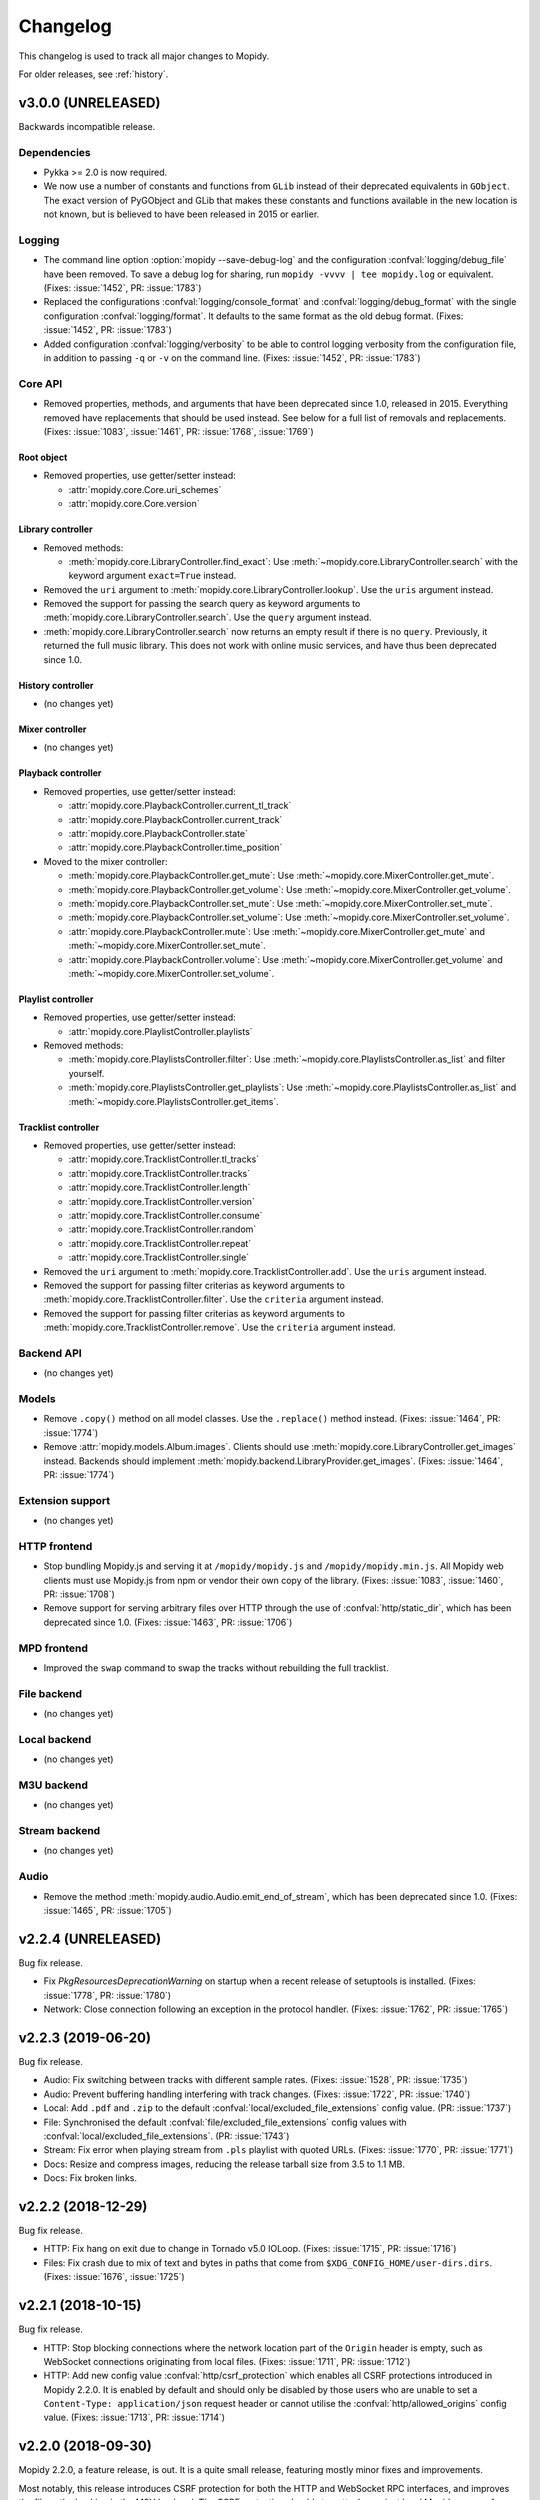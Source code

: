 .. _changelog:

*********
Changelog
*********

This changelog is used to track all major changes to Mopidy.

For older releases, see :ref:`history`.


v3.0.0 (UNRELEASED)
===================

Backwards incompatible release.

Dependencies
------------

- Pykka >= 2.0 is now required.

- We now use a number of constants and functions from ``GLib`` instead of their
  deprecated equivalents in ``GObject``. The exact version of PyGObject and
  GLib that makes these constants and functions available in the new location
  is not known, but is believed to have been released in 2015 or earlier.

Logging
-------

- The command line option :option:`mopidy --save-debug-log` and the
  configuration :confval:`logging/debug_file` have been removed.
  To save a debug log for sharing, run ``mopidy -vvvv | tee mopidy.log``
  or equivalent. (Fixes: :issue:`1452`, PR: :issue:`1783`)

- Replaced the configurations :confval:`logging/console_format`
  and :confval:`logging/debug_format` with
  the single configuration :confval:`logging/format`.
  It defaults to the same format as the old debug format.
  (Fixes: :issue:`1452`, PR: :issue:`1783`)

- Added configuration :confval:`logging/verbosity` to be able to control
  logging verbosity from the configuration file,
  in addition to passing ``-q`` or ``-v`` on the command line.
  (Fixes: :issue:`1452`, PR: :issue:`1783`)

Core API
--------

- Removed properties, methods, and arguments that have been deprecated since
  1.0, released in 2015.
  Everything removed have replacements that should be used instead.
  See below for a full list of removals and replacements.
  (Fixes: :issue:`1083`, :issue:`1461`, PR: :issue:`1768`, :issue:`1769`)

Root object
^^^^^^^^^^^

- Removed properties, use getter/setter instead:

  - :attr:`mopidy.core.Core.uri_schemes`
  - :attr:`mopidy.core.Core.version`

Library controller
^^^^^^^^^^^^^^^^^^

- Removed methods:

  - :meth:`mopidy.core.LibraryController.find_exact`:
    Use :meth:`~mopidy.core.LibraryController.search`
    with the keyword argument ``exact=True`` instead.

- Removed the ``uri`` argument to
  :meth:`mopidy.core.LibraryController.lookup`.
  Use the ``uris`` argument instead.

- Removed the support for passing the search query as keyword arguments to
  :meth:`mopidy.core.LibraryController.search`.
  Use the ``query`` argument instead.

- :meth:`mopidy.core.LibraryController.search` now returns an empty result
  if there is no ``query``. Previously, it returned the full music library.
  This does not work with online music services,
  and have thus been deprecated since 1.0.

History controller
^^^^^^^^^^^^^^^^^^

- (no changes yet)

Mixer controller
^^^^^^^^^^^^^^^^

- (no changes yet)

Playback controller
^^^^^^^^^^^^^^^^^^^

- Removed properties, use getter/setter instead:

  - :attr:`mopidy.core.PlaybackController.current_tl_track`
  - :attr:`mopidy.core.PlaybackController.current_track`
  - :attr:`mopidy.core.PlaybackController.state`
  - :attr:`mopidy.core.PlaybackController.time_position`

- Moved to the mixer controller:

  - :meth:`mopidy.core.PlaybackController.get_mute`:
    Use :meth:`~mopidy.core.MixerController.get_mute`.

  - :meth:`mopidy.core.PlaybackController.get_volume`:
    Use :meth:`~mopidy.core.MixerController.get_volume`.

  - :meth:`mopidy.core.PlaybackController.set_mute`:
    Use :meth:`~mopidy.core.MixerController.set_mute`.

  - :meth:`mopidy.core.PlaybackController.set_volume`:
    Use :meth:`~mopidy.core.MixerController.set_volume`.

  - :attr:`mopidy.core.PlaybackController.mute`:
    Use :meth:`~mopidy.core.MixerController.get_mute`
    and :meth:`~mopidy.core.MixerController.set_mute`.

  - :attr:`mopidy.core.PlaybackController.volume`:
    Use :meth:`~mopidy.core.MixerController.get_volume`
    and :meth:`~mopidy.core.MixerController.set_volume`.

Playlist controller
^^^^^^^^^^^^^^^^^^^

- Removed properties, use getter/setter instead:

  - :attr:`mopidy.core.PlaylistController.playlists`

- Removed methods:

  - :meth:`mopidy.core.PlaylistsController.filter`:
    Use :meth:`~mopidy.core.PlaylistsController.as_list` and filter yourself.

  - :meth:`mopidy.core.PlaylistsController.get_playlists`:
    Use :meth:`~mopidy.core.PlaylistsController.as_list` and
    :meth:`~mopidy.core.PlaylistsController.get_items`.

Tracklist controller
^^^^^^^^^^^^^^^^^^^^

- Removed properties, use getter/setter instead:

  - :attr:`mopidy.core.TracklistController.tl_tracks`
  - :attr:`mopidy.core.TracklistController.tracks`
  - :attr:`mopidy.core.TracklistController.length`
  - :attr:`mopidy.core.TracklistController.version`
  - :attr:`mopidy.core.TracklistController.consume`
  - :attr:`mopidy.core.TracklistController.random`
  - :attr:`mopidy.core.TracklistController.repeat`
  - :attr:`mopidy.core.TracklistController.single`

- Removed the ``uri`` argument to
  :meth:`mopidy.core.TracklistController.add`.
  Use the ``uris`` argument instead.

- Removed the support for passing filter criterias as keyword arguments to
  :meth:`mopidy.core.TracklistController.filter`.
  Use the ``criteria`` argument instead.

- Removed the support for passing filter criterias as keyword arguments to
  :meth:`mopidy.core.TracklistController.remove`.
  Use the ``criteria`` argument instead.

Backend API
-----------

- (no changes yet)

Models
------

- Remove ``.copy()`` method on all model classes.
  Use the ``.replace()`` method instead.
  (Fixes: :issue:`1464`, PR: :issue:`1774`)

- Remove :attr:`mopidy.models.Album.images`.
  Clients should use :meth:`mopidy.core.LibraryController.get_images` instead.
  Backends should implement :meth:`mopidy.backend.LibraryProvider.get_images`.
  (Fixes: :issue:`1464`, PR: :issue:`1774`)

Extension support
-----------------

- (no changes yet)

HTTP frontend
-------------

- Stop bundling Mopidy.js and serving it at ``/mopidy/mopidy.js`` and
  ``/mopidy/mopidy.min.js``. All Mopidy web clients must use Mopidy.js from npm
  or vendor their own copy of the library.
  (Fixes: :issue:`1083`, :issue:`1460`, PR: :issue:`1708`)

- Remove support for serving arbitrary files over HTTP through the use of
  :confval:`http/static_dir`, which has been deprecated since 1.0. (Fixes:
  :issue:`1463`, PR: :issue:`1706`)

MPD frontend
------------

- Improved the ``swap`` command to swap the tracks without rebuilding
  the full tracklist.

File backend
------------

- (no changes yet)

Local backend
-------------

- (no changes yet)

M3U backend
-----------

- (no changes yet)

Stream backend
--------------

- (no changes yet)

Audio
-----

- Remove the method :meth:`mopidy.audio.Audio.emit_end_of_stream`, which has
  been deprecated since 1.0. (Fixes: :issue:`1465`, PR: :issue:`1705`)


v2.2.4 (UNRELEASED)
===================

Bug fix release.

- Fix `PkgResourcesDeprecationWarning` on startup when a recent release
  of setuptools is installed. (Fixes: :issue:`1778`, PR: :issue:`1780`)

- Network: Close connection following an exception in the protocol handler.
  (Fixes: :issue:`1762`, PR: :issue:`1765`)


v2.2.3 (2019-06-20)
===================

Bug fix release.

- Audio: Fix switching between tracks with different sample rates. (Fixes:
  :issue:`1528`, PR: :issue:`1735`)

- Audio: Prevent buffering handling interfering with track changes. (Fixes:
  :issue:`1722`, PR: :issue:`1740`)

- Local: Add ``.pdf`` and ``.zip`` to the default
  :confval:`local/excluded_file_extensions` config value. (PR: :issue:`1737`)

- File: Synchronised the default :confval:`file/excluded_file_extensions`
  config values with :confval:`local/excluded_file_extensions`. (PR:
  :issue:`1743`)

- Stream: Fix error when playing stream from ``.pls`` playlist with quoted
  URLs. (Fixes: :issue:`1770`, PR: :issue:`1771`)

- Docs: Resize and compress images, reducing the release tarball size from 3.5
  to 1.1 MB.

- Docs: Fix broken links.


v2.2.2 (2018-12-29)
===================

Bug fix release.

- HTTP: Fix hang on exit due to change in Tornado v5.0 IOLoop. (Fixes:
  :issue:`1715`, PR: :issue:`1716`)

- Files: Fix crash due to mix of text and bytes in paths that come from
  ``$XDG_CONFIG_HOME/user-dirs.dirs``. (Fixes: :issue:`1676`, :issue:`1725`)


v2.2.1 (2018-10-15)
===================

Bug fix release.

- HTTP: Stop blocking connections where the network location part of the
  ``Origin`` header is empty, such as WebSocket connections originating from
  local files. (Fixes: :issue:`1711`, PR: :issue:`1712`)

- HTTP: Add new config value :confval:`http/csrf_protection` which enables all
  CSRF protections introduced in Mopidy 2.2.0. It is enabled by default and
  should only be disabled by those users who are unable to set a
  ``Content-Type: application/json`` request header or cannot utilise the
  :confval:`http/allowed_origins` config value. (Fixes: :issue:`1713`, PR:
  :issue:`1714`)


v2.2.0 (2018-09-30)
===================

Mopidy 2.2.0, a feature release, is out. It is a quite small release, featuring
mostly minor fixes and improvements.

Most notably, this release introduces CSRF protection for both the HTTP and
WebSocket RPC interfaces, and improves the file path checking in the M3U
backend. The CSRF protection should stop attacks against local Mopidy servers
from malicious websites, like what was demonstrated by Josef Gajdusek in
:issue:`1659`.

Since the release of 2.1.0, we've closed approximately 21 issues and pull
requests through 133 commits by 22 authors.

- Dependencies: Drop support for Tornado < 4.4. Though strictly a breaking
  change, this shouldn't affect any supported systems as even Debian stable
  includes Tornado >= 4.4.

- Core: Remove upper limit of 10000 tracks in tracklist. 10000 tracks is still
  the default limit as some MPD clients crash if the tracklist is longer, but
  it is now possible to set the :confval:`core/max_tracklist_length` config
  value as high as you want to. (Fixes: :issue:`1600`, PR: :issue:`1666`)

- Core: Fix crash on ``library.lookup(uris=[])``. (Fixes: :issue:`1619`, PR:
  :issue:`1620`)

- Core: Define return value of ``playlists.delete()`` to be a bool,
  :class:`True` on success, :class:`False` otherwise. (PR: :issue:`1702`)

- M3U: Ignore all attempts at accessing files outside the
  :confval:`m3u/playlist_dir`. (Partly fixes: :issue:`1659`, PR: :issue:`1702`)

- File: Change default ordering to show directories first, then files. (PR:
  :issue:`1595`)

- File: Fix extraneous encoding of path. (PR: :issue:`1611`)

- HTTP: Protect RPC and WebSocket interfaces against CSRF by blocking requests
  that originate from servers other than those specified in the new config
  value :confval:`http/allowed_origins`. An artifact of this is that all
  JSON-RPC requests must now always set the header
  ``Content-Type: application/json``.
  (Partly fixes: :issue:`1659`, PR: :issue:`1668`)

- MPD: Added ``idle`` to the list of available commands.
  (Fixes: :issue:`1593`, PR: :issue:`1597`)

- MPD: Added Unix domain sockets for binding MPD to.
  (Fixes: :issue:`1531`, PR: :issue:`1629`)

- MPD: Lookup track metadata for MPD ``load`` and ``listplaylistinfo``.
  (Fixes: :issue:`1511`, PR: :issue:`1621`)

- Ensure that decoding of OS errors with unknown encoding never crashes, but
  instead replaces unknown bytes with a replacement marker. (Fixes:
  :issue:`1599`)

- Set GLib program and application name, so that we show up as "Mopidy" in
  PulseAudio instead of "python ...". (PR: :issue:`1626`)


v2.1.0 (2017-01-02)
===================

Mopidy 2.1.0, a feature release, is finally out!

Since the release of 2.0.0, it has been quiet times in Mopidy circles. This is
mainly caused by core developers moving from the enterprise to startups or into
positions with more responsibility, and getting more kids. Of course, this has
greatly decreased the amount of spare time available for open source work. But
fear not, Mopidy is not dead. We've returned from year long periods with close
to no activity before, and will hopefully do so again.

Despite all, we've closed or merged approximately 18 issues and pull requests
through about 170 commits since the release of v2.0.1 back in August.

The major new feature in Mopidy 2.1 is support for restoring playback state and
the current playlist after a restart. This feature was contributed by `Jens
Lütjen <https://github.com/dublok>`_.

- Dependencies: Drop support for Tornado < 3.2. Though strictly a breaking
  change, this shouldn't have any effect on what systems we support, as Tornado
  3.2 or newer is available from the distros that include GStreamer >= 1.2.3,
  which we already require.

- Core: Mopidy restores its last state when started. Can be enabled by setting
  the config value :confval:`core/restore_state` to ``true``.

- Audio: Update scanner to handle sources such as RTSP. (Fixes: :issue:`1479`)

- Audio: The scanner set the date to :attr:`mopidy.models.Track.date` and
  :attr:`mopidy.models.Album.date`
  (Fixes: :issue:`1741`)

- File: Add new config value :confval:`file/excluded_file_extensions`.

- Local: Skip hidden directories directly in ``media_dir``.
  (Fixes: :issue:`1559`, PR: :issue:`1555`)

- MPD: Fix MPD protocol for ``replay_gain_status`` command. The actual command
  remains unimplemented. (PR: :issue:`1520`)

- MPD: Add ``nextsong`` and ``nextsongid`` to the response of MPD ``status``
  command. (Fixes: :issue:`1133`, :issue:`1516`, PR: :issue:`1523`)

- MPD: Fix inconsistent playlist state after playlist is emptied with repeat
  and consume mode turned on. (Fixes: :issue:`1512`, PR: :issue:`1549`)

- Audio: Improve handling of duration in scanning. VBR tracks should fail less
  frequently and MMS works again. (Fixes: :issue:`1553`, PR :issue:`1575`,
  :issue:`1576`, :issue:`1577`)


v2.0.1 (2016-08-16)
===================

Bug fix release.

- Audio: Set ``soft-volume`` flag on GStreamer's playbin element. This is the
  playbin's default, but we managed to override it when configuring the playbin
  to only process audio. This should fix the "Volume/mute is not available"
  warning.

- Audio: Fix buffer conversion. This fixes image extraction.
  (Fixes: :issue:`1469`, PR: :issue:`1472`)

- Audio: Update scan logic to workaround GStreamer issue where tags and
  duration might only be available after we start playing.
  (Fixes: :issue:`935`, :issue:`1453`, :issue:`1474`, :issue:`1480`, PR:
  :issue:`1487`)

- Audio: Better handling of seek when position does not match the expected
  pending position. (Fixes: :issue:`1462`, :issue:`1505`, PR: :issue:`1496`)

- Audio: Handle bad date tags from audio, thanks to Mario Lang and Tom Parker
  who fixed this in parallel. (Fixes: :issue:`1506`, PR: :issue:`1525`,
  :issue:`1517`)

- Audio: Make sure scanner handles streams without a duration.
  (Fixes: :issue:`1526`)

- Audio: Ensure audio tags are never ``None``. (Fixes: :issue:`1449`)

- Audio: Update :meth:`mopidy.audio.Audio.set_metadata` to postpone sending
  tags if there is a pending track change. (Fixes: :issue:`1357`, PR:
  :issue:`1538`)

- Core: Avoid endless loop if all tracks in the tracklist are unplayable and
  consume mode is off. (Fixes: :issue:`1221`, :issue:`1454`, PR: :issue:`1455`)

- Core: Correctly record the last position of a track when switching to another
  one. Particularly relevant for Mopidy-Scrobbler users, as before it was
  essentially unusable. (Fixes: :issue:`1456`, PR: :issue:`1534`)

- Models: Fix encoding error if :class:`~mopidy.models.fields.Identifier`
  fields, like the ``musicbrainz_id`` model fields, contained non-ASCII Unicode
  data. (Fixes: :issue:`1508`, PR: :issue:`1546`)

- File: Ensure path comparison is done between bytestrings only. Fixes crash
  where a :confval:`file/media_dirs` path contained non-ASCII characters.
  (Fixes: :issue:`1345`, PR: :issue:`1493`)

- Stream: Fix milliseconds vs seconds mistake in timeout handling.
  (Fixes: :issue:`1521`, PR: :issue:`1522`)

- Docs: Fix the rendering of :class:`mopidy.core.Core` and
  :class:`mopidy.audio.Audio` docs. This should also contribute towards making
  the Mopidy Debian package build bit-by-bit reproducible. (Fixes:
  :issue:`1500`)


v2.0.0 (2016-02-15)
===================

Mopidy 2.0 is here!

Since the release of 1.1, we've closed or merged approximately 80 issues and
pull requests through about 350 commits by 14 extraordinary people, including
10 newcomers. That's about the same amount of issues and commits as between 1.0
and 1.1. The number of contributors is a bit lower but we didn't have a real
life sprint during this development cycle. Thanks to :ref:`everyone <authors>`
who has :ref:`contributed <contributing>`!

With the release of Mopidy 1.0 we promised that any extension working with
Mopidy 1.0 should continue working with all Mopidy 1.x releases. Mopidy 2.0 is
quite a friendly major release and will only break a single extension that we
know of: Mopidy-Spotify. To ensure that everything continues working, please
upgrade to Mopidy 2.0 and Mopidy-Spotify 3.0 at the same time.

No deprecated functionality has been removed in Mopidy 2.0.

The major features of Mopidy 2.0 are:

- Gapless playback has been mostly implemented. It works as long as you don't
  change tracks in the middle of a track or use previous and next. In a future
  release, previous and next will also become gapless. It is now quite easy to
  have Mopidy streaming audio over the network using Icecast. See the updated
  :ref:`streaming` docs for details of how to set it up and workarounds for the
  remaining issues.

- Mopidy has upgraded from GStreamer 0.10 to 1.x. This has been in our backlog
  for more than three years. With this upgrade we're ridding ourselves of
  years of GStreamer bugs that have been fixed in newer releases, we can get
  into Debian testing again, and we've removed the last major roadblock for
  running Mopidy on Python 3.

Dependencies
------------

- Mopidy now requires GStreamer >= 1.2.3, as we've finally ported from
  GStreamer 0.10. Since we're requiring a new major version of our major
  dependency, we're upping the major version of Mopidy too. (Fixes:
  :issue:`225`)

Core API
--------

- Start ``tlid`` counting at 1 instead of 0 to keep in sync with MPD's
  ``songid``.

- :meth:`~mopidy.core.PlaybackController.get_time_position` now returns the
  seek target while a seek is in progress.  This gives better results than just
  failing the position query. (Fixes: :issue:`312` PR: :issue:`1346`)

- Add :meth:`mopidy.core.PlaylistsController.get_uri_schemes`. (PR:
  :issue:`1362`)

- The ``track_playback_ended`` event now includes the correct ``tl_track``
  reference when changing to the next track in consume mode. (Fixes:
  :issue:`1402` PR: :issue:`1403` PR: :issue:`1406`)

Models
------

- **Deprecated:** :attr:`mopidy.models.Album.images` is deprecated. Use
  :meth:`mopidy.core.LibraryController.get_images` instead. (Fixes:
  :issue:`1325`)

Extension support
-----------------

- Log exception and continue if an extension crashes during setup. Previously,
  we let Mopidy crash if an extension's setup crashed. (PR: :issue:`1337`)

Local backend
-------------

- Made :confval:`local/data_dir` really deprecated. This change breaks older
  versions of Mopidy-Local-SQLite and Mopidy-Local-Images.

M3U backend
-----------

- Add :confval:`m3u/base_dir` for resolving relative paths in M3U
  files. (Fixes: :issue:`1428`, PR: :issue:`1442`)

- Derive track name from file name for non-extended M3U
  playlists. (Fixes: :issue:`1364`, PR: :issue:`1369`)

- Major refactoring of the M3U playlist extension. (Fixes:
  :issue:`1370` PR: :issue:`1386`)

  - Add :confval:`m3u/default_encoding` and :confval:`m3u/default_extension`
    config values for improved text encoding support.

  - No longer scan playlist directory and parse playlists at startup or
    refresh. Similarly tothe file extension, this now happens on request.

  - Use :class:`mopidy.models.Ref` instances when reading and writing
    playlists. Therefore, ``Track.length`` is no longer stored in
    extended M3U playlists and ``#EXTINF`` runtime is always set to
    -1.

  - Improve reliability of playlist updates using the core playlist API by
    applying the write-replace pattern for file updates.

Stream backend
--------------

- Make sure both lookup and playback correctly handle playlists and our
  blacklist support. (Fixes: :issue:`1445`, PR: :issue:`1447`)

MPD frontend
------------

- Implemented commands for modifying stored playlists:

  - ``playlistadd``
  - ``playlistclear``
  - ``playlistdelete``
  - ``playlistmove``
  - ``rename``
  - ``rm``
  - ``save``

  (Fixes: :issue:`1014`, PR: :issue:`1187`, :issue:`1308`, :issue:`1322`)

- Start ``songid`` counting at 1 instead of 0 to match the original MPD server.

- Idle events are now emitted on ``seeked`` events. This fix means that
  clients relying on ``idle`` events now get notified about seeks.
  (Fixes: :issue:`1331`, PR: :issue:`1347`)

- Idle events are now emitted on ``playlists_loaded`` events. This fix means
  that clients relying on ``idle`` events now get notified about playlist
  loads.
  (Fixes: :issue:`1331`, PR: :issue:`1347`)

- Event handler for ``playlist_deleted`` has been unbroken. This unreported bug
  would cause the MPD frontend to crash preventing any further communication
  via the MPD protocol. (PR: :issue:`1347`)

Zeroconf
--------

- Require ``stype`` argument to :class:`mopidy.zeroconf.Zeroconf`.

- Use Avahi's interface selection by default. (Fixes: :issue:`1283`)

- Use Avahi server's hostname instead of ``socket.getfqdn()`` in service
  display name.

Cleanups
--------

- Removed warning if :file:`~/.mopidy` exists. We stopped using this location
  in 0.6, released in October 2011.

- Removed warning if :file:`~/.config/mopidy/settings.py` exists. We stopped
  using this settings file in 0.14, released in April 2013.

- The ``on_event`` handler in our listener helper now catches exceptions. This
  means that any errors in event handling won't crash the actor in question.

- Catch errors when loading :confval:`logging/config_file`.
  (Fixes: :issue:`1320`)

- **Breaking:** Removed unused internal
  :class:`mopidy.internal.process.BaseThread`. This breaks Mopidy-Spotify
  1.4.0. Versions < 1.4.0 was already broken by Mopidy 1.1, while versions >=
  2.0 doesn't use this class.

Audio
-----

- **Breaking:** The audio scanner now returns ISO-8601 formatted strings
  instead of :class:`~datetime.datetime` objects for dates found in tags.
  Because of this change, we can now return years without months or days, which
  matches the semantics of the date fields in our data models.

- **Breaking:** :meth:`mopidy.audio.Audio.set_appsrc`'s ``caps`` argument has
  changed format due to the upgrade from GStreamer 0.10 to GStreamer 1. As
  far as we know, this is only used by Mopidy-Spotify. As an example, with
  GStreamer 0.10 the Mopidy-Spotify caps was::

      audio/x-raw-int, endianness=(int)1234, channels=(int)2, width=(int)16,
      depth=(int)16, signed=(boolean)true, rate=(int)44100

  With GStreamer 1 this changes to::

      audio/x-raw,format=S16LE,rate=44100,channels=2,layout=interleaved

  If your Mopidy backend uses ``set_appsrc()``, please refer to GStreamer
  documentation for details on the new caps string format.

- **Breaking:** :func:`mopidy.audio.utils.create_buffer`'s ``capabilities``
  argument is no longer in use and has been removed. As far as we know, this
  was only used by Mopidy-Spotify.

- Duplicate seek events getting to ``appsrc`` based backends is now fixed. This
  should prevent seeking in Mopidy-Spotify from glitching. (Fixes:
  :issue:`1404`)

- Workaround crash caused by a race that does not seem to affect functionality.
  This should be fixed properly together with :issue:`1222`. (Fixes:
  :issue:`1430`, PR: :issue:`1438`)

- Add a new config option, :confval:`audio/buffer_time`, for setting the buffer
  time of the GStreamer queue. If you experience buffering before track
  changes, it may help to increase this. (Workaround for :issue:`1409`)

- ``tags_changed`` events are only emitted for fields that have changed.
  Previous behavior was to emit this for all fields received from GStreamer.
  (PR: :issue:`1439`)

Gapless
-------

- Add partial support for gapless playback. Gapless now works as long as you
  don't change tracks or use next/previous. (PR: :issue:`1288`)

  The :ref:`streaming` docs has been updated with the workarounds still needed
  to properly stream Mopidy audio through Icecast.

- Core playback has been refactored to better handle gapless, and async state
  changes.

- Tests have been updated to always use a core actor so async state changes
  don't trip us up.

- Seek events are now triggered when the seek completes. Previously the event
  was emitted when the seek was requested, not when it completed. Further
  changes have been made to make seek work correctly for gapless related corner
  cases. (Fixes: :issue:`1305` PR: :issue:`1346`)
